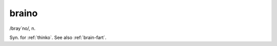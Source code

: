.. _braino:

============================================================
braino
============================================================

/bray´no/, n\.

Syn.
for :ref:`thinko`\.
See also :ref:`brain-fart`\.

